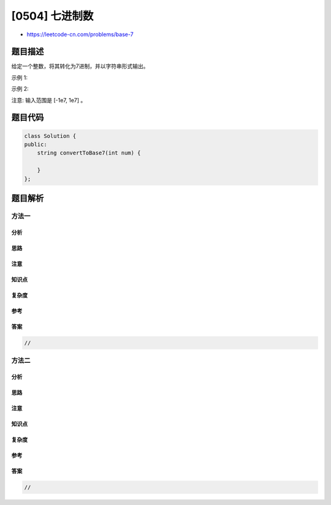 [0504] 七进制数
===============

-  https://leetcode-cn.com/problems/base-7

题目描述
--------

.. raw:: html

   <p>

给定一个整数，将其转化为7进制，并以字符串形式输出。

.. raw:: html

   </p>

.. raw:: html

   <p>

示例 1:

.. raw:: html

   </p>

.. raw:: html

   <pre>
   <strong>输入:</strong> 100
   <strong>输出:</strong> &quot;202&quot;
   </pre>

.. raw:: html

   <p>

示例 2:

.. raw:: html

   </p>

.. raw:: html

   <pre>
   <strong>输入:</strong> -7
   <strong>输出:</strong> &quot;-10&quot;
   </pre>

.. raw:: html

   <p>

注意: 输入范围是 [-1e7, 1e7] 。

.. raw:: html

   </p>

题目代码
--------

.. code:: cpp

    class Solution {
    public:
        string convertToBase7(int num) {

        }
    };

题目解析
--------

方法一
~~~~~~

分析
^^^^

思路
^^^^

注意
^^^^

知识点
^^^^^^

复杂度
^^^^^^

参考
^^^^

答案
^^^^

.. code:: cpp

    //

方法二
~~~~~~

分析
^^^^

思路
^^^^

注意
^^^^

知识点
^^^^^^

复杂度
^^^^^^

参考
^^^^

答案
^^^^

.. code:: cpp

    //
